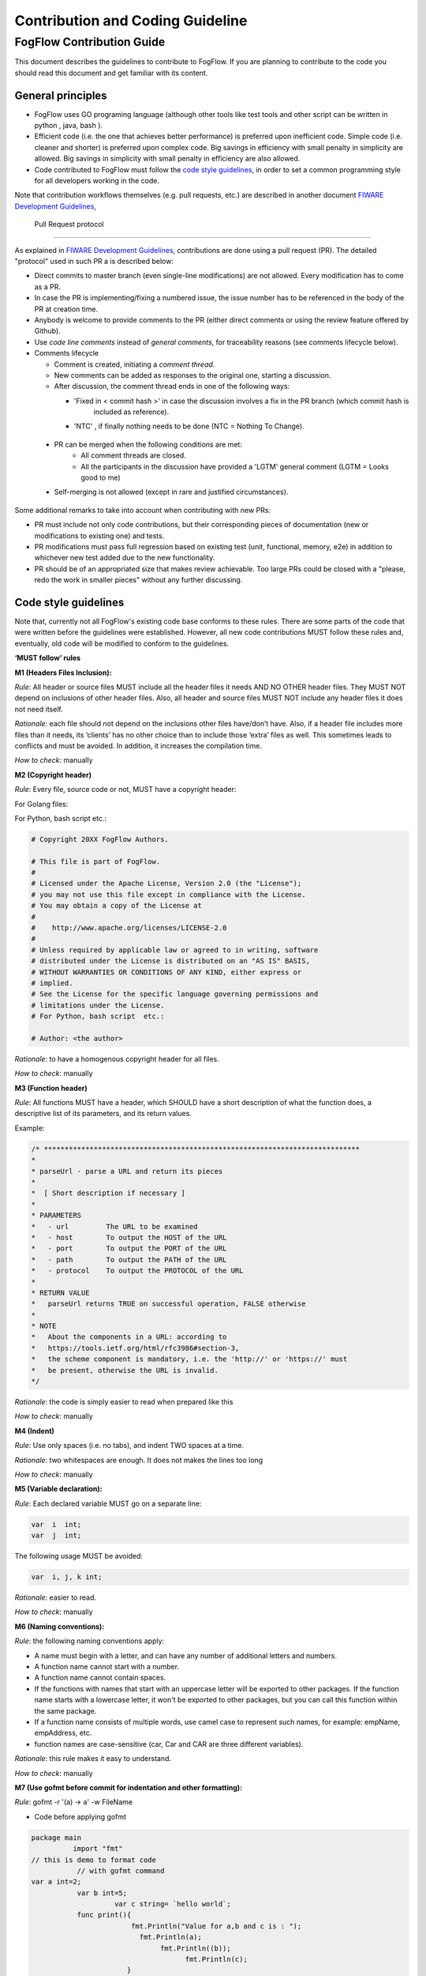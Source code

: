 ************************************
Contribution and Coding Guideline
************************************

FogFlow Contribution Guide
===========================

This document describes the guidelines to contribute to FogFlow. If you are
planning to contribute to the code you should read this document and get familiar with its content.

General principles
---------------------

* FogFlow uses GO programing language (although other  tools like test tools and other script can be written in python , java, bash ).
* Efficient code (i.e. the one that achieves better performance) is preferred upon inefficient code. Simple code
  (i.e. cleaner and shorter) is preferred upon complex code. Big savings in efficiency with small penalty in
  simplicity are allowed. Big savings in simplicity with small penalty in efficiency are also allowed.
* Code contributed to FogFlow must follow the `code style guidelines`_, in order to set a common programming style for all developers working in the code.

.. _`code style guidelines`: https://github.com/smartfog/fogflow/blob/fogflow_document_reconstruct/doc/en/source/guideline.rst#code-style-guidelines

Note that contribution workflows themselves (e.g. pull requests, etc.) are described in another document `FIWARE Development Guidelines`_, 

.. _`FIWARE Development Guidelines`: https://forge.fiware.org/plugins/mediawiki/wiki/fiware/index.php/Developer_Guidelines



 Pull Request protocol
===========================


As explained in `FIWARE Development Guidelines`_, contributions are done using a pull request (PR). The detailed "protocol" used in such PR a is described below:

.. _`FIWARE Development Guidelines`: https://forge.fiware.org/plugins/mediawiki/wiki/fiware/index.php/Developer_Guidelines

* Direct commits to master branch (even single-line modifications) are not allowed. Every modification has to come as a PR.
* In case the PR is implementing/fixing a numbered issue, the issue number has to be referenced in the body of the PR at creation time.
* Anybody is welcome to provide comments to the PR (either direct comments or using the review feature offered by Github).
* Use *code line comments* instead of *general comments*, for traceability reasons (see comments lifecycle below).

* Comments lifecycle

  * Comment is created, initiating a *comment thread*.
  * New comments can be added as responses to the original one, starting a discussion.
  * After discussion, the comment thread ends in one of the following ways:
  
    - 'Fixed in < commit hash >' in case the discussion involves a fix in the PR branch (which commit hash is
       included as reference).
    - 'NTC' , if finally nothing needs to be done (NTC = Nothing To Change).
    
 * PR can be merged when the following conditions are met:
    * All comment threads are closed.
    * All the participants in the discussion have provided a 'LGTM' general comment (LGTM = Looks good to me)
 * Self-merging is not allowed (except in rare and justified circumstances).

Some additional remarks to take into account when contributing with new PRs:

* PR must include not only code contributions, but their corresponding pieces of documentation (new or modifications to existing one) and tests.
* PR modifications must pass full regression based on existing test (unit, functional, memory, e2e) in addition to whichever new test added due to the new functionality.
* PR should be of an appropriated size that makes review achievable. Too large PRs could be closed with a "please, redo the work in smaller pieces" without any further discussing.


Code style guidelines
------------------------

Note that, currently not all FogFlow's existing code base conforms to these rules. There are some parts of the code that were
written before the guidelines were established. However, all new code contributions MUST follow these rules and, eventually, old code will be modified to conform to the guidelines.

**‘MUST follow’ rules**

**M1 (Headers Files Inclusion):**

*Rule*: All header or source files MUST include all the header files it needs AND NO OTHER header files. They MUST
NOT depend on inclusions of other header files. Also, all header and source files MUST NOT include any header files it
does not need itself.

*Rationale*: each file should not depend on the inclusions other files have/don’t have. Also, if a header file
includes more files than it needs, its ‘clients’ has no other choice than to include those ‘extra’ files as
well. This sometimes leads to conflicts and must be avoided. In addition, it increases the compilation time.

*How to check*: manually

**M2 (Copyright header)**

*Rule*: Every file, source code or not, MUST have a copyright header:

For Golang files:

.. code-block:: console  
        /*
        *
        * Copyright 20xx The FogFlow Authors.
        *
        * This file is part of FogFlow.
        *
        * Licensed under the Apache License, Version 2.0 (the "License");
        * you may not use this file except in compliance with the License.
        *
        * You may obtain a copy of the License at
        *
        *      http://www.apache.org/licenses/LICENSE-2.0
        *
        * Unless required by applicable law or agreed to in writing, software,
        * distributed under the License is distributed on an "AS IS" BASIS,
        * WITHOUT WARRANTIES OR CONDITIONS OF ANY KIND, either express or implied.
        * See the License for the specific language governing permissions and
        * limitations under the License.
        */

For Python, bash script etc.:

.. code-block:: console

        # Copyright 20XX FogFlow Authors.

        # This file is part of FogFlow.
        #
        # Licensed under the Apache License, Version 2.0 (the "License");
        # you may not use this file except in compliance with the License.
        # You may obtain a copy of the License at
        #
        #    http://www.apache.org/licenses/LICENSE-2.0
        #
        # Unless required by applicable law or agreed to in writing, software
        # distributed under the License is distributed on an "AS IS" BASIS,
        # WITHOUT WARRANTIES OR CONDITIONS OF ANY KIND, either express or
        # implied.
        # See the License for the specific language governing permissions and
        # limitations under the License.
        # For Python, bash script  etc.:

        # Author: <the author>

*Rationale*: to have a homogenous copyright header for all files.

*How to check*: manually

**M3 (Function header)**

*Rule*: All functions MUST have a header, which SHOULD have a short description of what the function does, a
descriptive list of its parameters, and its return values.

Example:

.. code-block:: console  

        /* ****************************************************************************
        *
        * parseUrl - parse a URL and return its pieces
        *
        *  [ Short description if necessary ]
        *
        * PARAMETERS
        *   - url         The URL to be examined
        *   - host        To output the HOST of the URL
        *   - port        To output the PORT of the URL
        *   - path        To output the PATH of the URL
        *   - protocol    To output the PROTOCOL of the URL
        *
        * RETURN VALUE
        *   parseUrl returns TRUE on successful operation, FALSE otherwise
        *
        * NOTE
        *   About the components in a URL: according to
        *   https://tools.ietf.org/html/rfc3986#section-3,
        *   the scheme component is mandatory, i.e. the 'http://' or 'https://' must
        *   be present, otherwise the URL is invalid.
        */


*Rationale*: the code is simply easier to read when prepared like this

*How to check*: manually

**M4 (Indent)**

*Rule*: Use only spaces (i.e. no tabs), and indent TWO spaces at a time.

*Rationale*: two whitespaces are enough. It does not makes the lines too long

*How to check*: manually

**M5 (Variable declaration):**

*Rule*: Each declared variable MUST go on a separate line:

.. code-block:: console

        var  i  int;
        var  j  int;


The following usage MUST be avoided:

.. code-block:: console  

        var  i, j, k int;


*Rationale*: easier to read.

*How to check*: manually

**M6 (Naming conventions):**

*Rule*: the following naming conventions apply:

* A name must begin with a letter, and can have any number of additional letters and numbers.
* A function name cannot start with a number.
* A function name cannot contain spaces.
* If the functions with names that start with an uppercase letter will be exported to other packages. If the function name starts with a lowercase letter, it won't be exported to other packages, but you can call this function within the same package.
* If a function name consists of multiple words, use camel case to represent such names, for example: empName, empAddress, etc.
* function names are case-sensitive (car, Car and CAR are three different variables).

*Rationale*: this rule makes it easy to understand.

*How to check*: manually

**M7 (Use gofmt before commit for indentation and other formatting):**

*Rule*: gofmt -r '(a) -> a' -w FileName

* Code before applying gofmt

.. code-block:: console  

        package main
                  import "fmt"
        // this is demo to format code
                   // with gofmt command
        var a int=2;
                   var b int=5;
                            var c string= `hello world`;
                   func print(){
                                fmt.Println("Value for a,b and c is : ");
                                  fmt.Println(a);
                                       fmt.Println((b));
                                             fmt.Println(c);
                               }

* Code after applying rule

.. code-block:: console

        package main
 
        import "fmt"
 
        // this is demo to format code
        // with gofmt command
        var a int = 2
        var b int = 5
        var c string = `hello world`
 
        func print() {
                fmt.Println("Value for a,b and c is : ")
                fmt.Println(a)
                fmt.Println((b))
                fmt.Println(c)
                     }

*Note use gofmt /path/to/package for package formating.

*Rationale*: This will reformat the code and updates the file.

*How to check*: manually

**M8 (Command & operators separation):**

*Rule*: operators (+, *, =, == etc) are followed and preceded by ONE space. Commas are followed by ONE space.

.. code-block:: console

        FogFunction(va`r1, var2, var3) {
	        if (var1 == var2) {
  		         var2 = var3;
	         }
        }


not

.. code-block:: console

        FogFunction(var1,var2,var3) {
	        if (var1==var2) {
  		        var1=var3;
	         }
        }


*Rationale*: easier on the eye.

*How to check*: manually

**‘MUST follow’ rules**

**S1 (Error management):**

*Rule*: Error returned in the second argument should be managed.

* Bad implementation

.. code-block:: console

        FogContextElement, _ := preprocess(UpdateContextElement)

* Good implementation

.. code-block:: console

        preprocessed, err := preprocess(bytes)
        if err != nil {
          return Message{}, err
         }


**S2 (Error printing message):**

*Rule*: An error string shall neither be capitalized nor end with a punctuation according to Golang standards.

* Bad implementation

.. code-block:: console

        if len(in) == 0 {
         return "", fmt.Errorf("Input is empty")
         }


* Good implementation

.. code-block:: console

        if len(in) == 0 {
	        return nil, errors.New("input is empty")
         }

**S3 (Avoid nesting):**

*Rule*: avoid nesting while writing the code.

* Bad implementation

.. code-block:: console

        func FogLine(msg *Message, in string, ch chan string) {
            if !startWith(in, stringComment) {
                token, value := parseLine(in)
                  if token != "" {
                      f, contains := factory[string(token)]
                        if !contains {
                            ch <- "ok"
                        } else {
                           data := f(token, value)
                           enrichMessage(msg, data)
                           ch <- "ok"
                        }
                        } else {
                            ch <- "ok"
                            return
                         }
                         } else {
                            ch <- "ok"
                            return
                   }
          }

* Good implemetation

.. code-block:: console

        func FogLine(in []byte, ch chan interface{}) {
            // Filter empty lines and comment lines
            if len(in) == 0 || startWith(in, bytesComment) {
               ch <- nil
               return
            }
 
            token, value := parseLine(in)
            if token == nil {
                  ch <- nil
                  log.Warnf("Token name is empty on line %v", string(in))
                  return
            }

            sToken := string(token)
            if f, contains := factory[sToken]; contains {
                  ch <- f(sToken, value)
                  return
            }

            log.Warnf("Token %v is not managed by the parser", string(in))
            ch <- nil
        }


**S4 (Preconditions)**

*Rule*: we strongly recommend for functions to evaluate the parameters and if necessary return error, before starting to process. 

* Bad implementation

.. code-block:: console

        a, err := f1()
        if err == nil {
        b, err := f2()
            if err == nil {
                return b, nil
            } else {
                return nil, err
          }
        } else {
            return nil, err
         }

* Good implementation

.. code-block:: console

        a, err := f1()
        if err != nil {
            return nil, err
        }
        b, err := f2()
        if err != nil {
            return nil, err
        }
        return b, nil


**S5 (If condition)**

*Rule*: Go have some improved version in if condition 


* Bad implementation in Golang

.. code-block:: console

        f, contains := array[index]
        if contains {
            // Do something
        }


* Good implementation

.. code-block:: console

        if f, contains := array[index]; contains {
            // Do something
        }

**S5 (Switch)**

*Rule*: always use default with switch condition.


* Bad implementation

.. code-block:: console

        switch simpleToken.token {
        case tokenTitle:
            msg.Title = value
        case tokenAdep:
            msg.Adep = value
        case tokenAltnz:
            msg.Alternate = value 
         // Other cases
        }


* Good implementation 

.. code-block:: console

        switch simpleToken.token {
        case tokenTitle:
            msg.Title = value
        case tokenAdep:
            msg.Adep = value
        case tokenAltnz:
            msg.Alternate = value
        // Other cases    
        default:
            log.Errorf("unexpected token type %v", simpleToken.token)
            return Message{}, fmt.Errorf("unexpected token type %v", simpleToken.token)
        }

**S5 (Constants management)**

*Rule*:Constant value should be managed by ADEXP and ICAO message

* Bad implementation

.. code-block:: console

        const (
            AdexpType = 0 // TODO constant
            IcaoType  = 1
        )

* Good implementation 

.. code-block:: console

        const (
            AdexpType = iota
            IcaoType 
        )


